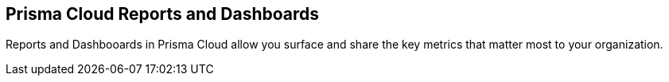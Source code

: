 == Prisma Cloud Reports and Dashboards

Reports and Dashbooards in Prisma Cloud allow you surface and share the key metrics that matter most to your organization.